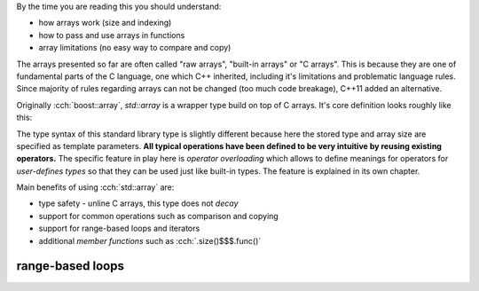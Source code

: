 .. title: 03 - std::array
.. slug: index
.. description: standard library array type
.. author: Xeverous

By the time you are reading this you should understand:

- how arrays work (size and indexing)
- how to pass and use arrays in functions
- array limitations (no easy way to compare and copy)

The arrays presented so far are often called "raw arrays", "built-in arrays" or "C arrays". This is because they are one of fundamental parts of the C language, one which C++ inherited, including it's limitations and problematic language rules. Since majority of rules regarding arrays can not be changed (too much code breakage), C++11 added an alternative.

Originally :cch:`boost::array`, `std::array` is a wrapper type build on top of C arrays. It's core definition looks roughly like this:

.. cch::
    :code_path: std_array_pseudodef.cpp
    :color_path: std_array_pseudodef.color

The type syntax of this standard library type is slightly different because here the stored type and array size are specified as template parameters. **All typical operations have been defined to be very intuitive by reusing existing operators.** The specific feature in play here is *operator overloading* which allows to define meanings for operators for *user-defines types* so that they can be used just like built-in types. The feature is explained in its own chapter.

.. cch::
    :code_path: std_array_example.cpp
    :color_path: std_array_example.color

Main benefits of using :cch:`std::array` are:

- type safety - unline C arrays, this type does not *decay*
- support for common operations such as comparison and copying
- support for range-based loops and iterators
- additional *member functions* such as :cch:`.size()$$$.func()`

range-based loops
#################
